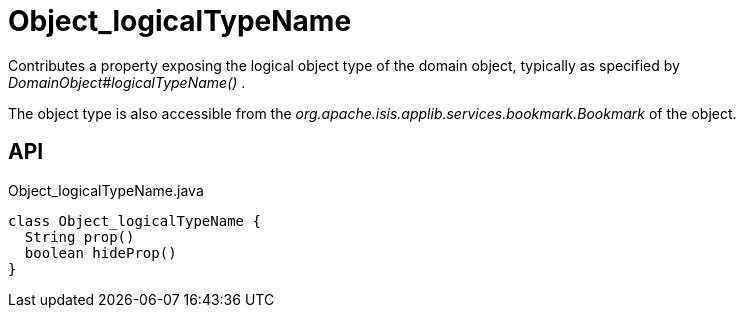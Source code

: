 = Object_logicalTypeName
:Notice: Licensed to the Apache Software Foundation (ASF) under one or more contributor license agreements. See the NOTICE file distributed with this work for additional information regarding copyright ownership. The ASF licenses this file to you under the Apache License, Version 2.0 (the "License"); you may not use this file except in compliance with the License. You may obtain a copy of the License at. http://www.apache.org/licenses/LICENSE-2.0 . Unless required by applicable law or agreed to in writing, software distributed under the License is distributed on an "AS IS" BASIS, WITHOUT WARRANTIES OR  CONDITIONS OF ANY KIND, either express or implied. See the License for the specific language governing permissions and limitations under the License.

Contributes a property exposing the logical object type of the domain object, typically as specified by _DomainObject#logicalTypeName()_ .

The object type is also accessible from the _org.apache.isis.applib.services.bookmark.Bookmark_ of the object.

== API

[source,java]
.Object_logicalTypeName.java
----
class Object_logicalTypeName {
  String prop()
  boolean hideProp()
}
----

